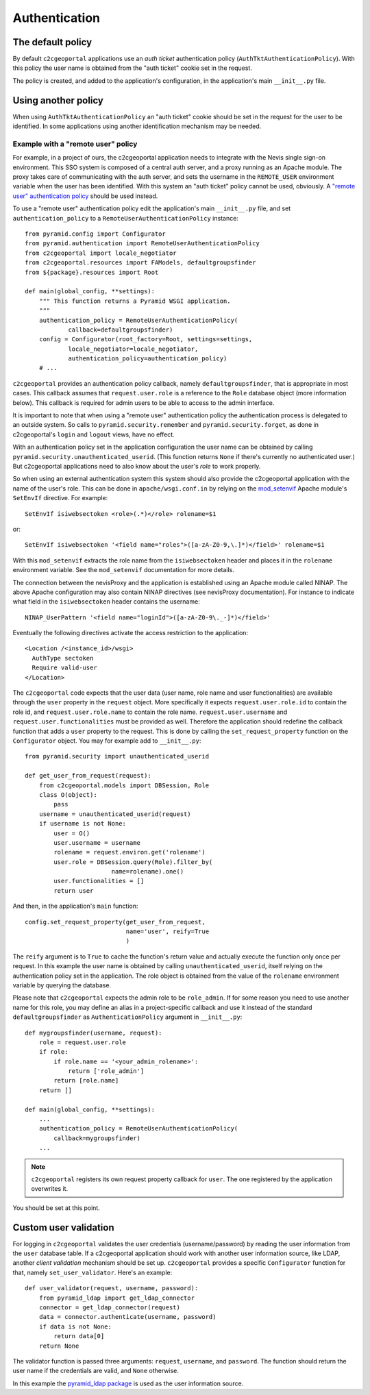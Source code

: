 .. _integrator_authentication:

Authentication
==============

The default policy
------------------

By default ``c2cgeoportal`` applications use an *auth ticket* authentication
policy (``AuthTktAuthenticationPolicy``). With this policy the user name is
obtained from the "auth ticket" cookie set in the request.

The policy is created, and added to the application's configuration, in the
application's main ``__init__.py`` file.

Using another policy
--------------------

When using ``AuthTktAuthenticationPolicy`` an "auth ticket" cookie should be
set in the request for the user to be identified. In some applications using
another identification mechanism may be needed.

Example with a "remote user" policy
~~~~~~~~~~~~~~~~~~~~~~~~~~~~~~~~~~~

For example, in a project of ours, the c2cgeoportal application needs to
integrate with the Nevis single sign-on environment. This SSO system is
composed of a central auth server, and a proxy running as an Apache module.
The proxy takes care of communicating with the auth server, and sets the
username in the ``REMOTE_USER`` environment variable when the user has been
identified. With this system an "auth ticket" policy cannot be used, obviously.
A `"remote user" authentication policy
<http://docs.pylonsproject.org/projects/pyramid/en/1.3-branch/api/authentication.html#pyramid.authentication.RemoteUserAuthenticationPolicy>`_
should be used instead.

To use a "remote user" authentication policy edit the application's
main ``__init__.py`` file, and set ``authentication_policy`` to a
``RemoteUserAuthenticationPolicy`` instance::

    from pyramid.config import Configurator
    from pyramid.authentication import RemoteUserAuthenticationPolicy
    from c2cgeoportal import locale_negotiator
    from c2cgeoportal.resources import FAModels, defaultgroupsfinder
    from ${package}.resources import Root

    def main(global_config, **settings):
        """ This function returns a Pyramid WSGI application.
        """
        authentication_policy = RemoteUserAuthenticationPolicy(
                callback=defaultgroupsfinder)
        config = Configurator(root_factory=Root, settings=settings,
                locale_negotiator=locale_negotiator,
                authentication_policy=authentication_policy)
        # ...

``c2cgeoportal`` provides an authentication policy callback, namely
``defaultgroupsfinder``, that is appropriate in most cases. This callback
assumes that ``request.user.role`` is a reference to the ``Role`` database
object (more information below). This callback is required for admin users to
be able to access to the admin interface.

It is important to note that when using a "remote user" authentication policy
the authentication process is delegated to an outside system. So calls to
``pyramid.security.remember`` and ``pyramid.security.forget``, as done in
c2cgeoportal's ``login`` and ``logout`` views, have no effect.

With an authentication policy set in the application configuration the user
name can be obtained by calling ``pyramid.security.unauthenticated_userid``.
(This function returns ``None`` if there's currently no authenticated user.)
But c2cgeoportal applications need to also know about the user's *role* to
work properly.

So when using an external authentication system this system should also provide
the c2cgeoportal application with the name of the user's role. This can be done
in ``apache/wsgi.conf.in`` by relying on the `mod_setenvif
<http://httpd.apache.org/docs/2.2/mod/mod_setenvif.html>`_ Apache module's
``SetEnvIf`` directive. For example::

    SetEnvIf isiwebsectoken <role>(.*)</role> rolename=$1

or::

    SetEnvIf isiwebsectoken '<field name="roles">([a-zA-Z0-9,\.]*)</field>' rolename=$1

With this ``mod_setenvif`` extracts the role name from the ``isiwebsectoken`` header
and places it in the ``rolename`` environment variable. See the ``mod_setenvif``
documentation for more details.

The connection between the nevisProxy and the application is established using
an Apache module called NINAP. The above Apache configuration may also contain
NINAP directives (see nevisProxy documentation). For instance to indicate what
field in the ``isiwebsectoken`` header contains the username::

    NINAP_UserPattern '<field name="loginId">([a-zA-Z0-9\._-]*)</field>'

Eventually the following directives activate the access restriction to the
application::

    <Location /<instance_id>/wsgi>
      AuthType sectoken
      Require valid-user
    </Location>

The ``c2cgeoportal`` code expects that the user data (user name, role name and
user functionalities) are available through the ``user`` property in the
``request`` object. More specifically it expects ``request.user.role.id`` to 
contain the role id, and ``request.user.role.name`` to contain the role name.
``request.user.username`` and ``request.user.functionalities`` must be provided
as well.
Therefore the application should redefine the callback function that adds 
a ``user`` property to the request. This is done by calling the 
``set_request_property`` function on the ``Configurator`` object.
You may for example add to ``__init__.py``::

    from pyramid.security import unauthenticated_userid

    def get_user_from_request(request):
        from c2cgeoportal.models import DBSession, Role
        class O(object):
            pass
        username = unauthenticated_userid(request)
        if username is not None:
            user = O()
            user.username = username
            rolename = request.environ.get('rolename')
            user.role = DBSession.query(Role).filter_by(
                            name=rolename).one()
            user.functionalities = []
            return user

And then, in the application's ``main`` function::

    config.set_request_property(get_user_from_request,
                                name='user', reify=True
                                )

The ``reify`` argument is to ``True`` to cache the function's return value and
actually execute the function only once per request. In this example the user
name is obtained by calling ``unauthenticated_userid``, itself relying on the
authentication policy set in the application. The role object is obtained from
the value of the ``rolename`` environment variable by querying the database.

Please note that ``c2cgeoportal`` expects the admin role to be ``role_admin``.
If for some reason you need to use another name for this role, you may define
an alias in a project-specific callback and use it instead of the standard
``defaultgroupsfinder`` as ``AuthenticationPolicy`` argument in ``__init__.py``::

    def mygroupsfinder(username, request):
        role = request.user.role
        if role:
            if role.name == '<your_admin_rolename>':
                return ['role_admin']
            return [role.name]
        return []

    def main(global_config, **settings):
        ...
        authentication_policy = RemoteUserAuthenticationPolicy(
            callback=mygroupsfinder)
        ...

.. note::

    ``c2cgeoportal`` registers its own request property callback for ``user``.
    The one registered by the application overwrites it.

You should be set at this point.

Custom user validation
----------------------

For logging in ``c2cgeoportal`` validates the user credentials
(username/password) by reading the user information from the ``user`` database
table. If a c2cgeoportal application should work with another user information
source, like LDAP, another *client validation* mechanism should be set up.
``c2cgeoportal`` provides a specific ``Configurator`` function for that, namely
``set_user_validator``. Here's an example::

    def user_validator(request, username, password):
        from pyramid_ldap import get_ldap_connector
        connector = get_ldap_connector(request)
        data = connector.authenticate(username, password)
        if data is not None:
            return data[0]
        return None

The validator function is passed three arguments: ``request``, ``username``,
and ``password``. The function should return the user name if the credentials
are valid, and ``None`` otherwise.

In this example the `pyramid_ldap package
<http://docs.pylonsproject.org/projects/pyramid_ldap/en/latest/>`_ is used as
the user information source.

